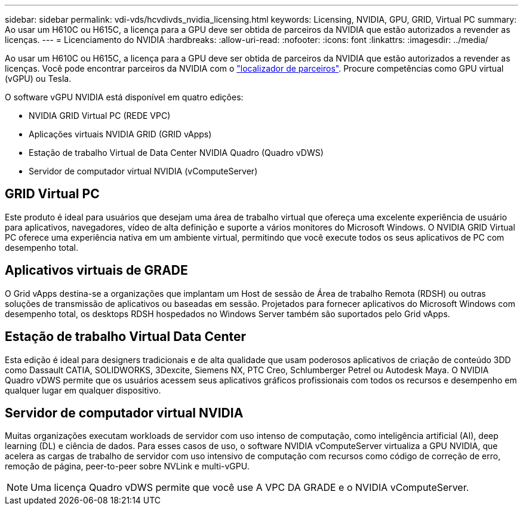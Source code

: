 ---
sidebar: sidebar 
permalink: vdi-vds/hcvdivds_nvidia_licensing.html 
keywords: Licensing, NVIDIA, GPU, GRID, Virtual PC 
summary: Ao usar um H610C ou H615C, a licença para a GPU deve ser obtida de parceiros da NVIDIA que estão autorizados a revender as licenças. 
---
= Licenciamento do NVIDIA
:hardbreaks:
:allow-uri-read: 
:nofooter: 
:icons: font
:linkattrs: 
:imagesdir: ../media/


[role="lead"]
Ao usar um H610C ou H615C, a licença para a GPU deve ser obtida de parceiros da NVIDIA que estão autorizados a revender as licenças. Você pode encontrar parceiros da NVIDIA com o https://www.nvidia.com/object/partner-locator.html["localizador de parceiros"^]. Procure competências como GPU virtual (vGPU) ou Tesla.

O software vGPU NVIDIA está disponível em quatro edições:

* NVIDIA GRID Virtual PC (REDE VPC)
* Aplicações virtuais NVIDIA GRID (GRID vApps)
* Estação de trabalho Virtual de Data Center NVIDIA Quadro (Quadro vDWS)
* Servidor de computador virtual NVIDIA (vComputeServer)




== GRID Virtual PC

Este produto é ideal para usuários que desejam uma área de trabalho virtual que ofereça uma excelente experiência de usuário para aplicativos, navegadores, vídeo de alta definição e suporte a vários monitores do Microsoft Windows. O NVIDIA GRID Virtual PC oferece uma experiência nativa em um ambiente virtual, permitindo que você execute todos os seus aplicativos de PC com desempenho total.



== Aplicativos virtuais de GRADE

O Grid vApps destina-se a organizações que implantam um Host de sessão de Área de trabalho Remota (RDSH) ou outras soluções de transmissão de aplicativos ou baseadas em sessão. Projetados para fornecer aplicativos do Microsoft Windows com desempenho total, os desktops RDSH hospedados no Windows Server também são suportados pelo Grid vApps.



== Estação de trabalho Virtual Data Center

Esta edição é ideal para designers tradicionais e de alta qualidade que usam poderosos aplicativos de criação de conteúdo 3DD como Dassault CATIA, SOLIDWORKS, 3Dexcite, Siemens NX, PTC Creo, Schlumberger Petrel ou Autodesk Maya. O NVIDIA Quadro vDWS permite que os usuários acessem seus aplicativos gráficos profissionais com todos os recursos e desempenho em qualquer lugar em qualquer dispositivo.



== Servidor de computador virtual NVIDIA

Muitas organizações executam workloads de servidor com uso intenso de computação, como inteligência artificial (AI), deep learning (DL) e ciência de dados. Para esses casos de uso, o software NVIDIA vComputeServer virtualiza a GPU NVIDIA, que acelera as cargas de trabalho de servidor com uso intensivo de computação com recursos como código de correção de erro, remoção de página, peer-to-peer sobre NVLink e multi-vGPU.


NOTE: Uma licença Quadro vDWS permite que você use A VPC DA GRADE e o NVIDIA vComputeServer.

